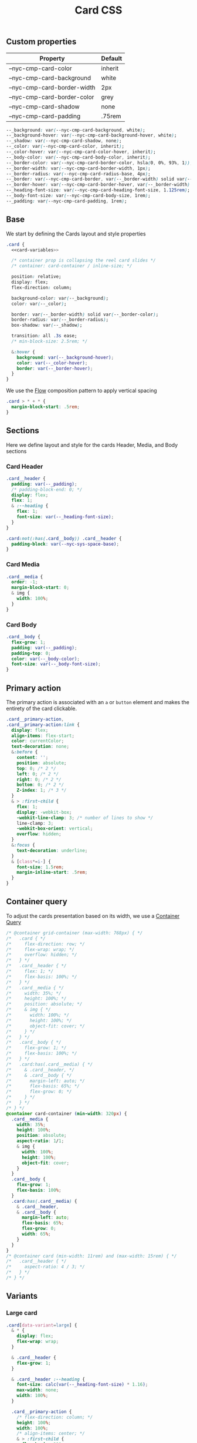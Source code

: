 #+title: Card CSS

** Custom properties

| Property                    | Default |
|-----------------------------+---------|
| --nyc-cmp-card-color        | inherit |
| --nyc-cmp-card-background   | white   |
| --nyc-cmp-card-border-width | 2px     |
| --nyc-cmp-card-border-color | grey    |
| --nyc-cmp-card-shadow       | none    |
| --nyc-cmp-card-padding      | .75rem  |


#+name: card-variables
#+begin_src css
  --_background: var(--nyc-cmp-card-background, white);
  --_background-hover: var(--nyc-cmp-card-background-hover, white);
  --_shadow: var(--nyc-cmp-card-shadow, none);
  --_color: var(--nyc-cmp-card-color, inherit);
  --_color-hover: var(--nyc-cmp-card-color-hover, inherit);
  --_body-color: var(--nyc-cmp-card-body-color, inherit);
  --_border-color: var(--nyc-cmp-card-border-color, hsla(0, 0%, 93%, 1));
  --_border-width: var(--nyc-cmp-card-border-width, 1px);
  --_border-radius: var(--nyc-cmp-card-radius-base, 4px);
  --_border: var(--nyc-cmp-card-border, var(--_border-width) solid var(--_border-color));
  --_border-hover: var(--nyc-cmp-card-border-hover, var(--_border-width) solid (--_border-color));
  --_heading-font-size: var(--nyc-cmp-card-heading-font-size, 1.125rem);
  --_body-font-size: var(--nyc-cmp-card-body-size, 1rem);
  --_padding: var(--nyc-cmp-card-padding, 1rem);
#+end_src

** Base

We start by defining the Cards layout and style properties

#+begin_src css :noweb yes :noweb-ref card-base
  .card {
    <<card-variables>>

    /* container prop is collapsing the reel card slides */
    /* container: card-container / inline-size; */

    position: relative;
    display: flex;
    flex-direction: column;

    background-color: var(--_background);
    color: var(--_color);

    border: var(--_border-width) solid var(--_border-color);
    border-radius: var(--_border-radius);
    box-shadow: var(--_shadow);

    transition: all .3s ease;
    /* min-block-size: 2.5rem; */

    &:hover {
      background: var(--_background-hover);
      color: var(--_color-hover);
      border: var(--_border-hover);
    }
  }
#+end_src

We use the [[file:../../composition/README.org][Flow]] composition pattern to apply vertical spacing

#+begin_src css :noweb-ref card-base
  .card > * + * {
    margin-block-start: .5rem;
  }
#+end_src

** Sections

Here we define layout and style for the cards Header, Media, and Body
sections

*** Card Header

#+begin_src css :noweb-ref card-sections
  .card__header {
    padding: var(--_padding);
    /* padding-block-end: 0; */
    display: flex;
    flex: 1;
    & :--heading {
      flex: 1;
      font-size: var(--_heading-font-size);
    }
  }

  .card:not(:has(.card__body)) .card__header {
    padding-block: var(--nyc-sys-space-base);
  }
#+end_src

*** Card Media

#+begin_src css :noweb-ref card-sections
  .card__media {
    order: -1;
    margin-block-start: 0;
    & img {
      width: 100%;
    }
  }
#+end_src

*** Card Body

#+begin_src css :noweb-ref card-sections
  .card__body {
    flex-grow: 1;
    padding: var(--_padding);
    padding-top: 0;
    color: var(--_body-color);
    font-size: var(--_body-font-size);
  }
#+end_src

** Primary action

The primary action is associated with an ~a~ or ~button~ element and makes
the entirety of the card clickable.

#+name: card-primary-action
#+begin_src css
  .card__primary-action,
  .card__primary-action:link {
    display: flex;
    align-items: flex-start;
    color: currentColor;
    text-decoration: none;
    &:before {
      content: '';
      position: absolute;
      top: 0; /* 2 */
      left: 0; /* 2 */
      right: 0; /* 2 */
      bottom: 0; /* 2 */
      Z-index: 1; /* 3 */
    }
    & > :first-child {
      flex: 1;
      display: -webkit-box;
      -webkit-line-clamp: 3; /* number of lines to show */
      line-clamp: 3; 
      -webkit-box-orient: vertical;
      overflow: hidden;
    }
    &:focus {
      text-decoration: underline;
    }
    & [class*=i-] {
      font-size: 1.5rem;
      margin-inline-start: .5rem;
    }
  }
#+end_src

** Container query

To adjust the cards presentation based on its width, we use a
[[https://developer.mozilla.org/en-US/docs/Web/CSS/CSS_container_queries][Container Query]]

#+name: card-container-query
#+begin_src css
  /* @container grid-container (max-width: 768px) { */
  /*   .card { */
  /*     flex-direction: row; */
  /*     flex-wrap: wrap; */
  /*     overflow: hidden; */
  /*   } */
  /*   .card__header { */
  /*     flex: 1; */
  /*     flex-basis: 100%; */
  /*   } */
  /*   .card__media { */
  /*     width: 35%; */
  /*     height: 100%; */
  /*     position: absolute; */
  /*     & img { */
  /*       width: 100%; */
  /*       height: 100%; */
  /*       object-fit: cover; */
  /*     } */
  /*   } */
  /*   .card__body { */
  /*     flex-grow: 1; */
  /*     flex-basis: 100%; */
  /*   } */
  /*   .card:has(.card__media) { */
  /*     & .card__header, */
  /*     & .card__body { */
  /*       margin-left: auto; */
  /*       flex-basis: 65%; */
  /*       flex-grow: 0; */
  /*     } */
  /*   } */
  /* } */
  @container card-container (min-width: 320px) {
    .card__media {
      width: 35%;
      height: 100%;
      position: absolute;
      aspect-ratio: 1/1;
      & img {
        width: 100%;
        height: 100%;
        object-fit: cover;
      }
    }
    .card__body {
      flex-grow: 1;
      flex-basis: 100%;
    }
    .card:has(.card__media) {
      & .card__header,
      & .card__body {
        margin-left: auto;
        flex-basis: 65%;
        flex-grow: 0;
        width: 65%;
      }
    }    
  }
  /* @container card (min-width: 11rem) and (max-width: 15rem) { */
  /*   .card__header { */
  /*     aspect-ratio: 4 / 3; */
  /*   } */
  /* } */

#+end_src

** Variants
*** Large card

#+name: card-variant-large
#+begin_src css :noweb-ref variants
  .card[data-variant=large] {
    & * {
      display: flex;
      flex-wrap: wrap;
    }

    & .card__header {
      flex-grow: 1;
    }

    & .card__header :--heading {
      font-size: calc(var(--_heading-font-size) * 1.16);
      max-width: none;
      width: 100%;
    }

    .card__primary-action {
      /* flex-direction: column; */
      height: 100%;
      width: 100%;
      /* align-items: center; */
      & > :first-child {
        flex-basis: 280px;
      }
      & > :last-child {
        margin-block-start: auto;
        margin-inline-start: auto;
      }
    }

  }
#+end_src

*** Event card

#+name: card-variant-event
#+begin_src css :noweb-ref variants
  nyc-event-card,
  .card[data-variant="event"] {
    --_border-radius: var(--nyc-cmp-card-radius-lg);
    max-width: var(--nyc-cmp-card-width-lg);
    width: 100%;
    min-height: 22.5rem;
    &:hover {
        --_border-radius: var(--nyc-cmp-card-radius-lg-hover);
    }

    & .card__body {
      display: flex;
      flex-flow: column;
    }
  }

  .card__event-details {
    margin-block-start: auto;
  }
#+end_src

*** Feature card

#+name: card-variant-feature
#+begin_src css :noweb-ref variants
  .card[data-variant="feature"] {
    --_border-radius: var(--nyc-cmp-card-radius-xl);

    display: grid;
    grid-template-columns: repeat(2, 1fr);
    grid-template-rows: auto 1fr;
    grid-template-areas:
      "heading figure"
      "body figure";
    row-gap: 0;
    padding: var(--_padding);

    & .card__header {
      grid-area: heading;
    }

    & .card__media {
      grid-area: figure;
      overflow: hidden;
      border-radius: var(--nyc-sys-radius-base);
    }

    & .card__body {
      grid-area: body;
    }

  }
#+end_src

** Appendix :noexport:

*** Tangle template
#+begin_src css :noweb yes :tangle src/index.css
  <<card-base>>
  <<card-sections>>
  <<card-primary-action>>
  <<variants>>
  <<card-container-query>>
#+end_src
